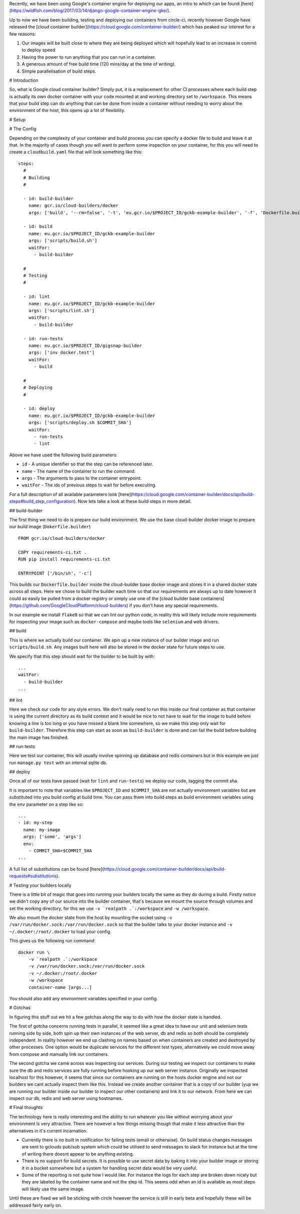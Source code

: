 Recently, we have been using Google's container engine for deploying our apps, an intro to which can be found
[here](https://wildfish.com/blog/2017/03/14/django-google-container-engine-gke/).

Up to now we have been building, testing and deploying our containers from circle-ci, recently however Google have
released the [cloud container builder](https://cloud.google.com/container-builder/) which has peaked our interest
for a few reasons:

1. Our images will be built close to where they are being deployed which will hopefully lead to an increase in
   commit to deploy speed
2. Having the power to run anything that you can run in a container.
3. A generous amount of free build time (120 mins/day at the time of writing).
4. Simple parallelisation of build steps.

# Introduction

So, what is Google cloud container builder? Simply put, it is a replacement for other CI processes where each build
step is actually its own docker container with your code mounted at and working directory set to ``/workspace``.
This means that your build step can do anything that can be done from inside a container without needing to worry
about the environment of the host, this opens up a lot of flexibility.

# Setup



# The Config

Depending on the complexity of your container and build process you can specify a docker file to build and leave it
at that. In the majority of cases though you will want to perform some inspection on your container, for this you
will need to create a ``cloudbuild.yaml`` file that will look something like this::

    steps:
      #
      # Building
      #

      - id: build-builder
        name: gcr.io/cloud-builders/docker
        args: ['build', '--rm=false', '-t', 'eu.gcr.io/$PROJECT_ID/gckb-example-builder', '-f', 'Dockerfile.builder', '.']

      - id: build
        name: eu.gcr.io/$PROJECT_ID/gckb-example-builder
        args: ['scripts/build.sh']
        waitFor:
          - build-builder

      #
      # Testing
      #

      - id: lint
        name: eu.gcr.io/$PROJECT_ID/gckb-example-builder
        args: ['scripts/lint.sh']
        waitFor:
          - build-builder

      - id: run-tests
        name: eu.gcr.io/$PROJECT_ID/gigsnap-builder
        args: ['inv docker.test']
        waitFor:
          - build

      #
      # Deploying
      #

      - id: deploy
        name: eu.gcr.io/$PROJECT_ID/gckb-example-builder
        args: ['scripts/deploy.sh $COMMIT_SHA']
        waitFor:
          - run-tests
          - lint


Above we have used the following build parameters:

* ``id`` - A unique identifier so that the step can be referenced later.
* ``name`` - The name of the container to run the command.
* ``args`` - The arguments to pass to the container entrypoint.
* ``waitFor`` - The ids of previous steps to wait for before executing.

For a full description of all available parameters look [here](https://cloud.google.com/container-builder/docs/api/build-steps#build_step_configuration).
Now lets take a look at these build steps in more detail.

## build-builder

The first thing we need to do is prepare our build environment. We use the base cloud-builder docker image to prepare
our build image (``Dokerfile.builder``) ::

    FROM gcr.io/cloud-builders/docker

    COPY requirements-ci.txt .
    RUN pip install requirements-ci.txt

    ENTRYPOINT ['/bin/sh', '-c']

This builds our ``Dockerfile.builder`` inside the cloud-builder base docker image and stores it in a shared docker
state across all steps. Here we chose to build the builder each time so that our  requirements are always up to date
however it could as easily be pulled from a docker registry or simply use one of the
[cloud builder base containers](https://github.com/GoogleCloudPlatform/cloud-builders) if you don't have any special
requirements.

In our example we install ``flake8`` so that we can lint our python code, in reality this will likely include more
requirements for inspecting your image such as ``docker-compose`` and maybe tools like ``selenium`` and web drivers.

## build

This is where we actually build our container. We spin up a new instance of our builder image and run
``scripts/build.sh``. Any images built here will also be stored in the docker state for future steps to use.

We specify that this step should wait for the builder to be built by with::

    ...
    waitFor:
      - build-builder
    ...

## lint

Here we check our code for any style errors. We don't really need to run this inside our final container as that
container is using the current directory as its build context and it would be nice to not have to wait for the image
to build before knowing a line is too long or you have missed a blank line somewhere, so we make this step only wait
for ``build-builder``. Therefore this step can start as soon as ``build-builder`` is done and can fail the build
before building the main image has finished.

## run-tests

Here we test our container, this will usually involve spinning up database and redis containers but in this example
we just run ``manage.py test`` with an internal sqlite db.

## deploy

Once all of our tests have passed (wait for ``lint`` and ``run-tests``) we deploy our code, tagging the commit sha.

It is important to note that variables like ``$PROJECT_ID`` and ``$COMMIT_SHA`` are not actually environment variables
but are substituted into you build config at build time. You can pass them into build steps as build environment
variables using the ``env`` parameter on a step like so::

    ...
    - id: my-step
      name: my-image
      args: ['some', 'args']
      env:
        - COMMIT_SHA=$COMMIT_SHA
    ...

A full list of substitutions can be found [here](https://cloud.google.com/container-builder/docs/api/build-requests#substitutions).

# Testing your builders locally

There is a little bit of magic that goes into running your builders locally the same as they do during a build. Firstly
notice we didn't copy any of our source into the builder container, that's because we mount the source through volumes
and set the working directory, for this we use ``-v `realpath .`:/workspace`` and ``-w /workspace``.

We also mount the docker state from the host by mounting the socket using ``-v /var/run/docker.sock:/var/run/docker.sock``
so that the builder talks to your docker instance and ``-v ~/.docker:/root/.docker`` to load your config.

This gives us the following run command::

    docker run \
        -v `realpath .`:/workspace
        -v /var/run/docker.sock:/var/run/docker.sock
        -v ~/.docker:/root/.docker
        -w /workspace
        container-name [args...]

You should also add any environment variables specified in your config.

# Gotchas

In figuring this stuff out we hit a few gotchas along the way to do with how the docker state is handled.

The first of gotcha concerns running tests in parallel, it seemed like a great idea to have our unit and selenium tests
running side by side, both spin up their own instances of the web server, db and redis so both should be completely
independent. In reality however we end up clashing on names based on when containers are created and destroyed by other
processes. One option would be duplicate services for the different test types, alternatively we could move away from
compose and manually link our containers.

The second gotcha we came across was inspecting our services. During our testing we inspect our containers to make sure
the db and redis services are fully running before hooking up our web server instance. Originally we inspected
localhost for this however, it seems that since our containers are running on the hosts docker engine and not our
builders we cant actually inspect them like this. Instead we create another container that is a copy of our builder
(yup we are running our builder inside our builder to inspect our other containers) and link it to our network. From
here we can inspect our db, redis and web server using hostnames.

# Final thoughts

The technology here is really interesting and the ability to run whatever you like without worrying about your
environment is very attractive. There are however a few things missing though that make it less attractive than the
alternatives in it's current incarnation.

* Currently there is no built in notification for failing tests (email or otherwise). On build status changes messages
  are sent to gclouds pub/sub system which could be utilised to send messages to slack for instance but at the time of
  writing there doesnt appear to be anything existing.
* There is no support for build secrets. It is possible to use secret data by baking it into your builder image or
  storing it in a bucket somewhere but a system for handling secret data would be very useful.
* Some of the reporting is not quite how I would like. For instance the logs for each step are broken down nicely but
  they are labeled by the container name and not the step id. This seems odd when an id is available as most steps
  will likely use the same image.

Until these are fixed we will be sticking with circle however the service is still in early beta and hopefully these
will be addressed fairly early on.
